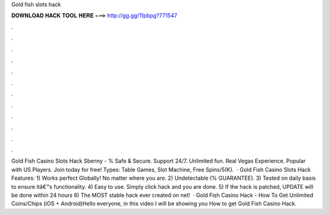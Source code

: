 Gold fish slots hack

𝐃𝐎𝐖𝐍𝐋𝐎𝐀𝐃 𝐇𝐀𝐂𝐊 𝐓𝐎𝐎𝐋 𝐇𝐄𝐑𝐄 ===> http://gg.gg/11pbpg?771547

.

.

.

.

.

.

.

.

.

.

.

.

Gold Fish Casino Slots Hack Sbenny - % Safe & Secure. Support 24/7. Unlimited fun. Real Vegas Experience. Popular with US Players. Join today for free! Types: Table Games, Slot Machine, Free Spins/5(K).  · Gold Fish Casino Slots Hack Features: 1) Works perfect Globally! No matter where you are. 2) Undetectable (% GUARANTEE). 3) Tested on daily basis to ensure itâ€™s functionality. 4) Easy to use. Simply click hack and you are done. 5) If the hack is patched, UPDATE will be done within 24 hours 6) The MOST stable hack ever created on net!  · Gold Fish Casino Hack - How To Get Unlimited Coins/Chips (iOS + Android)Hello everyone, in this video I will be showing you How to get Gold Fish Casino Hack.